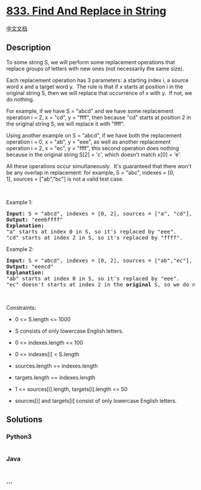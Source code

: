 * [[https://leetcode.com/problems/find-and-replace-in-string][833. Find
And Replace in String]]
  :PROPERTIES:
  :CUSTOM_ID: find-and-replace-in-string
  :END:
[[./solution/0800-0899/0833.Find And Replace in String/README.org][中文文档]]

** Description
   :PROPERTIES:
   :CUSTOM_ID: description
   :END:

#+begin_html
  <p>
#+end_html

To some string S, we will perform some replacement operations that
replace groups of letters with new ones (not necessarily the same size).

#+begin_html
  </p>
#+end_html

#+begin_html
  <p>
#+end_html

Each replacement operation has 3 parameters: a starting index i, a
source word x and a target word y.  The rule is that if x starts at
position i in the original string S, then we will replace that
occurrence of x with y.  If not, we do nothing.

#+begin_html
  </p>
#+end_html

#+begin_html
  <p>
#+end_html

For example, if we have S = "abcd" and we have some replacement
operation i = 2, x = "cd", y = "ffff", then because "cd" starts at
position 2 in the original string S, we will replace it with "ffff".

#+begin_html
  </p>
#+end_html

#+begin_html
  <p>
#+end_html

Using another example on S = "abcd", if we have both the replacement
operation i = 0, x = "ab", y = "eee", as well as another replacement
operation i = 2, x = "ec", y = "ffff", this second operation does
nothing because in the original string S[2] = 'c', which doesn't
match x[0] = 'e'.

#+begin_html
  </p>
#+end_html

#+begin_html
  <p>
#+end_html

All these operations occur simultaneously.  It's guaranteed that there
won't be any overlap in replacement: for example, S = "abc", indexes =
[0, 1], sources = ["ab","bc"] is not a valid test case.

#+begin_html
  </p>
#+end_html

#+begin_html
  <p>
#+end_html

 

#+begin_html
  </p>
#+end_html

#+begin_html
  <p>
#+end_html

Example 1:

#+begin_html
  </p>
#+end_html

#+begin_html
  <pre>
  <strong>Input:</strong> S = &quot;abcd&quot;, indexes = [0, 2], sources = [&quot;a&quot;, &quot;cd&quot;], targets = [&quot;eee&quot;, &quot;ffff&quot;]
  <strong>Output:</strong> &quot;eeebffff&quot;
  <strong>Explanation:</strong>
  &quot;a&quot; starts at index 0 in S, so it&#39;s replaced by &quot;eee&quot;.
  &quot;cd&quot; starts at index 2 in S, so it&#39;s replaced by &quot;ffff&quot;.
  </pre>
#+end_html

#+begin_html
  <p>
#+end_html

Example 2:

#+begin_html
  </p>
#+end_html

#+begin_html
  <pre>
  <strong>Input:</strong> S = &quot;abcd&quot;, indexes = [0, 2], sources = [&quot;ab&quot;,&quot;ec&quot;], targets = [&quot;eee&quot;,&quot;ffff&quot;]
  <strong>Output:</strong> &quot;eeecd&quot;
  <strong>Explanation:</strong>
  &quot;ab&quot; starts at index 0 in S, so it&#39;s replaced by &quot;eee&quot;.
  &quot;ec&quot; doesn&#39;t starts at index 2 in the <strong>original</strong> S, so we do nothing.
  </pre>
#+end_html

#+begin_html
  <p>
#+end_html

 

#+begin_html
  </p>
#+end_html

#+begin_html
  <p>
#+end_html

Constraints:

#+begin_html
  </p>
#+end_html

#+begin_html
  <ul>
#+end_html

#+begin_html
  <li>
#+end_html

0 <= S.length <= 1000

#+begin_html
  </li>
#+end_html

#+begin_html
  <li>
#+end_html

S consists of only lowercase English letters.

#+begin_html
  </li>
#+end_html

#+begin_html
  <li>
#+end_html

0 <= indexes.length <= 100

#+begin_html
  </li>
#+end_html

#+begin_html
  <li>
#+end_html

0 <= indexes[i] < S.length

#+begin_html
  </li>
#+end_html

#+begin_html
  <li>
#+end_html

sources.length == indexes.length

#+begin_html
  </li>
#+end_html

#+begin_html
  <li>
#+end_html

targets.length == indexes.length

#+begin_html
  </li>
#+end_html

#+begin_html
  <li>
#+end_html

1 <= sources[i].length, targets[i].length <= 50

#+begin_html
  </li>
#+end_html

#+begin_html
  <li>
#+end_html

sources[i] and targets[i] consist of only lowercase English letters.

#+begin_html
  </li>
#+end_html

#+begin_html
  </ul>
#+end_html

** Solutions
   :PROPERTIES:
   :CUSTOM_ID: solutions
   :END:

#+begin_html
  <!-- tabs:start -->
#+end_html

*** *Python3*
    :PROPERTIES:
    :CUSTOM_ID: python3
    :END:
#+begin_src python
#+end_src

*** *Java*
    :PROPERTIES:
    :CUSTOM_ID: java
    :END:
#+begin_src java
#+end_src

*** *...*
    :PROPERTIES:
    :CUSTOM_ID: section
    :END:
#+begin_example
#+end_example

#+begin_html
  <!-- tabs:end -->
#+end_html
